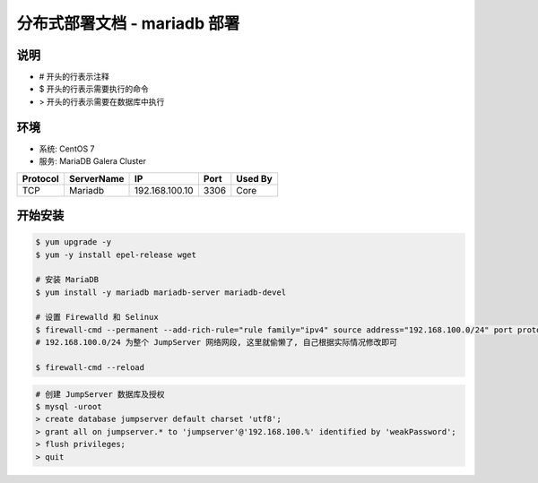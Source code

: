 分布式部署文档 - mariadb 部署
----------------------------------------------------

说明
~~~~~~~
-  # 开头的行表示注释
-  $ 开头的行表示需要执行的命令
-  > 开头的行表示需要在数据库中执行

环境
~~~~~~~

-  系统: CentOS 7
-  服务: MariaDB Galera Cluster

+----------+------------+-----------------+---------------+------------------------+
| Protocol | ServerName |        IP       |      Port     |         Used By        |
+==========+============+=================+===============+========================+
|    TCP   |   Mariadb  | 192.168.100.10  |      3306     |           Core         |
+----------+------------+-----------------+---------------+------------------------+

开始安装
~~~~~~~~~~~~

.. code-block:: shell

    $ yum upgrade -y
    $ yum -y install epel-release wget

    # 安装 MariaDB
    $ yum install -y mariadb mariadb-server mariadb-devel

    # 设置 Firewalld 和 Selinux
    $ firewall-cmd --permanent --add-rich-rule="rule family="ipv4" source address="192.168.100.0/24" port protocol="tcp" port="3306" accept"
    # 192.168.100.0/24 为整个 JumpServer 网络网段, 这里就偷懒了, 自己根据实际情况修改即可

    $ firewall-cmd --reload

.. code-block:: shell

    # 创建 JumpServer 数据库及授权
    $ mysql -uroot
    > create database jumpserver default charset 'utf8';
    > grant all on jumpserver.* to 'jumpserver'@'192.168.100.%' identified by 'weakPassword';
    > flush privileges;
    > quit
